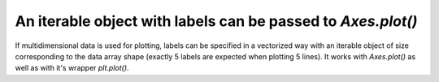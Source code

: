 An iterable object with labels can be passed to `Axes.plot()`
-------------------------------------------------------------

If multidimensional data is used for plotting, labels can be specified in
a vectorized way with an iterable object of size corresponding to the
data array shape (exactly 5 labels are expected when plotting 5 lines).
It works with `Axes.plot()` as well as with it's wrapper `plt.plot()`.

.. plot::

    from matplotlib import pyplot as plt

    x = [1, 2, 5]

    y = [[2, 4, 3],
        [4, 7, 1],
        [3, 9, 2]]

    plt.plot(x, y, label=['one', 'two', 'three'])
    plt.legend()
